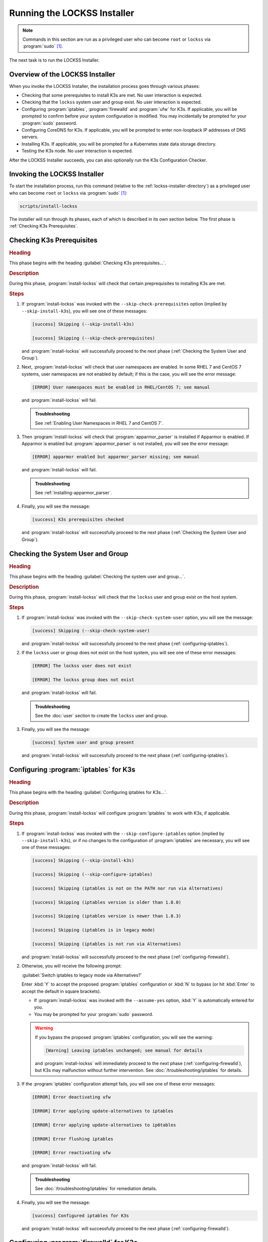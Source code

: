 ============================
Running the LOCKSS Installer
============================

.. note::

   Commands in this section are run as a privileged user who can become ``root`` or ``lockss`` via :program:`sudo` [#fnprivileged]_.

The next task is to run the LOCKSS Installer.

--------------------------------
Overview of the LOCKSS Installer
--------------------------------

When you invoke the LOCKSS Installer, the installation process goes through various phases:

*  Checking that some prerequisites to install K3s are met. No user interaction is expected.

*  Checking that the ``lockss`` system user and group exist. No user interaction is expected.

*  Configuring :program:`iptables`, :program:`firewalld` and :program:`ufw` for K3s. If applicable, you will be prompted to confirm before your system configuration is modified. You may incidentally be prompted for your :program:`sudo` password.

*  Configuring CoreDNS for K3s. If applicable, you will be prompted to enter non-loopback IP addresses of DNS servers.

*  Installing K3s. If applicable, you will be prompted for a Kubernetes state data storage directory.

*  Testing the K3s node. No user interaction is expected.

After the LOCKSS Installer succeeds, you can also optionally run the K3s Configuration Checker.

-----------------------------
Invoking the LOCKSS Installer
-----------------------------

To start the installation process, run this command (relative to the :ref:`lockss-installer-directory`) as a privileged user who can become ``root`` or ``lockss`` via :program:`sudo` [#fnprivileged]_:

.. code-block:: shell

   scripts/install-lockss

The installer will run through its phases, each of which is described in its own section below. The first phase is :ref:`Checking K3s Prerequisites`.

--------------------------
Checking K3s Prerequisites
--------------------------

.. rubric:: Heading

This phase begins with the heading :guilabel:`Checking K3s prerequisites...`.

.. rubric:: Description

During this phase, :program:`install-lockss` will check that certain preprequisites to installing K3s are met.

.. rubric:: Steps

1. If :program:`install-lockss` was invoked with the ``--skip-check-prerequisites`` option (implied by ``--skip-install-k3s``), you will see one of these messages:

   .. code-block:: text

      [success] Skipping (--skip-install-k3s)

      [success] Skipping (--skip-check-prerequisites)

   and :program:`install-lockss` will successfully proceed to the next phase (:ref:`Checking the System User and Group`).

2. Next, :program:`install-lockss` will check that user namespaces are enabled. In some RHEL 7 and CentOS 7 systems, user namespaces are not enabled by default; if this is the case, you will see the error message:

   .. code-block:: text

      [ERROR] User namespaces must be enabled in RHEL/CentOS 7; see manual

   and :program:`install-lockss` will fail.

   .. admonition:: Troubleshooting

      See :ref:`Enabling User Namespaces in RHEL 7 and CentOS 7`.

3. Then :program:`install-lockss` will check that :program:`apparmor_parser` is installed if Apparmor is enabled. If Apparmor is enabled but :program:`apparmor_parser` is not installed, you will see the error message:

   .. code-block:: text

      [ERROR] apparmor enabled but apparmor_parser missing; see manual

   and :program:`install-lockss` will fail.

   .. admonition:: Troubleshooting

      See :ref:`installing-apparmor_parser`.

4. Finally, you will see the message:

   .. code-block:: text

      [success] K3s prerequisites checked

   and :program:`install-lockss` will successfully proceed to the next phase (:ref:`Checking the System User and Group`).

----------------------------------
Checking the System User and Group
----------------------------------

.. rubric:: Heading

This phase begins with the heading :guilabel:`Checking the system user and group...`.

.. rubric:: Description

During this phase, :program:`install-lockss` will check that the ``lockss`` user and group exist on the host system.

.. rubric:: Steps

1. If :program:`install-lockss` was invoked with the ``--skip-check-system-user`` option, you will see the message:

   .. code-block:: text

      [success] Skipping (--skip-check-system-user)

   and :program:`install-lockss` will successfully proceed to the next phase (:ref:`configuring-iptables`).

2. If the ``lockss`` user or group does not exist on the host system, you will see one of these error messages:

   .. code-block:: text

      [ERROR] The lockss user does not exist

      [ERROR] The lockss group does not exist

   and :program:`install-lockss` will fail.

   .. admonition:: Troubleshooting

      See the :doc:`user` section to create the ``lockss`` user and group.

3. Finally, you will see the message:

   .. code-block:: text

      [success] System user and group present

   and :program:`install-lockss` will successfully proceed to the next phase (:ref:`configuring-iptables`).

.. _configuring-iptables:

---------------------------------------
Configuring :program:`iptables` for K3s
---------------------------------------

.. rubric:: Heading

This phase begins with the heading :guilabel:`Configuring iptables for K3s...`.

.. rubric:: Description

During this phase, :program:`install-lockss` will configure :program:`iptables` to work with K3s, if applicable.

.. rubric:: Steps

1. If :program:`install-lockss` was invoked with the ``--skip-configure-iptables`` option (implied by ``--skip-install-k3s``), or if no changes to the configuration of :program:`iptables` are necessary, you will see one of these messages:

   .. code-block:: text

      [success] Skipping (--skip-install-k3s)

      [success] Skipping (--skip-configure-iptables)

      [success] Skipping (iptables is not on the PATH nor run via Alternatives)

      [success] Skipping (iptables version is older than 1.8.0)

      [success] Skipping (iptables version is newer than 1.8.3)

      [success] Skipping (iptables is in legacy mode)

      [success] Skipping (iptables is not run via Alternatives)

   and :program:`install-lockss` will successfully proceed to the next phase (:ref:`configuring-firewalld`).

2. Otherwise, you will receive the following prompt:

   :guilabel:`Switch iptables to legacy mode via Alternatives?`

   Enter :kbd:`Y` to accept the proposed :program:`iptables` configuration or :kbd:`N` to bypass (or hit :kbd:`Enter` to accept the default in square brackets).

   *  If :program:`install-lockss` was invoked with the ``--assume-yes`` option, :kbd:`Y` is automatically entered for you.

   *  You may be prompted for your :program:`sudo` password.

   .. warning::

      If you bypass the proposed :program:`iptables` configuration, you will see the warning:

      .. code-block:: text

         [Warning] Leaving iptables unchanged; see manual for details

      and :program:`install-lockss` will immediately proceed to the next phase (:ref:`configuring-firewalld`), but K3s may malfunction without further intervention. See :doc:`/troubleshooting/iptables` for details.

3. If the :program:`iptables` configuration attempt fails, you will see one of these error messages:

   .. code-block:: text

      [ERROR] Error deactivating ufw

      [ERROR] Error applying update-alternatives to iptables

      [ERROR] Error applying update-alternatives to ip6tables

      [ERROR] Error flushing iptables

      [ERROR] Error reactivating ufw

   and :program:`install-lockss` will fail.

   .. admonition:: Troubleshooting

      See :doc:`/troubleshooting/iptables` for remediation details.

4. Finally, you will see the message:

   .. code-block:: text

      [success] Configured iptables for K3s

   and :program:`install-lockss` will successfully proceed to the next phase (:ref:`configuring-firewalld`).

.. _configuring-firewalld:

----------------------------------------
Configuring :program:`firewalld` for K3s
----------------------------------------

.. rubric:: Heading

This phase begins with the heading :guilabel:`Configuring firewalld for K3s...`.

.. rubric:: Description

During this phase, :program:`install-lockss` will configure :program:`firewalld` to work with K3s, if applicable.

.. rubric:: Steps

1. If :program:`install-lockss` was invoked with the ``--skip-configure-firewalld`` option (implied by ``--skip-install-k3s``), or if :program:`firewalld` is not present or is not running, you will see one of these messages:

   .. code-block:: text

      [success] Skipping (--skip-install-k3s)

      [success] Skipping (--skip-configure-firewalld)

      [success] Skipping (firewall-cmd is not on the PATH)

      [success] Skipping (firewalld is not running)

   and :program:`install-lockss` will successfully proceed to the next phase (:ref:`configuring-ufw`).

2. If :program:`firewalld` is running, you will receive the following prompt:

   :guilabel:`Add 10.42.0.0/16 and 10.43.0.0/16 to firewalld's trusted zone?`

   Enter :kbd:`Y` to accept the proposed :program:`firewalld` configuration or :kbd:`N` to bypass (or hit :kbd:`Enter` to accept the default in square brackets).

   *  If :program:`install-lockss` was invoked with the ``--assume-yes`` option, :kbd:`Y` is automatically entered for you.

   *  You may be prompted for your :program:`sudo` password.

   .. warning::

      If you bypass the proposed :program:`firewalld` configuration, you will see the warning:

      .. code-block:: text

         [Warning] Leaving firewalld unchanged; see manual for details

      and :program:`install-lockss` will immediately proceed to the next phase (:ref:`configuring-ufw`), but K3s may malfunction without further intervention. See :doc:`/troubleshooting/firewalld` for details.

3. If the :program:`firewalld` configuration attempt fails, you will see one of these error messages:

   .. code-block:: text

      [ERROR] Could not add 10.42.0.0/16 to firewalld's trusted zone

      [ERROR] Could not add 10.43.0.0/16 to firewalld's trusted zone

      [ERROR] Could not reload firewalld

   and :program:`install-lockss` will fail.

   .. admonition:: Troubleshooting

      See :doc:`/troubleshooting/firewalld` for remediation details.

4. Finally, you will see the message:

   .. code-block:: text

      [success] Configured firewalld for K3s

   and :program:`install-lockss` will successfully proceed to the next phase (:ref:`configuring-ufw`).

.. _configuring-ufw:

----------------------------------
Configuring :program:`ufw` for K3s
----------------------------------

.. rubric:: Heading

This phase begins with the heading :guilabel:`Configuring firewalld for ufw...`.

.. rubric:: Description

During this phase, :program:`install-lockss` will configure :program:`ufw` to work with K3s, if necessary.

.. rubric:: Steps

1. If :program:`install-lockss` was invoked with the ``--skip-configure-ufw`` option (implied by ``--skip-install-k3s``), or if :program:`ufw` is not present or is not active, you will see one of these messages:

   .. code-block:: text

      [success] Skipping (--skip-install-k3s)

      [success] Skipping (--skip-configure-ufw)

      [success] Skipping (ufw is not on the PATH)

      [success] Skipping (ufw is not active)

   and :program:`install-lockss` will successfully proceed to the next phase (:ref:`Configuring CoreDNS for K3s`).

2. If :program:`ufw` is active, you will receive the following prompt:

   :guilabel:`Allow traffic from 10.42.0.0/16 and 10.43.0.0/16 via ufw?`

   Enter :kbd:`Y` to accept the proposed :program:`ufw` configuration or :kbd:`N` to bypass (or hit :kbd:`Enter` to accept the default in square brackets).

   *  If :program:`install-lockss` was invoked with the ``--assume-yes`` option, :kbd:`Y` is automatically entered for you.

   *  You may be prompted for your :program:`sudo` password.

   .. warning::

      If you bypass the proposed :program:`ufw` configuration, you will see the warning:

      .. code-block:: text

         [Warning] Leaving ufw unchanged; see manual for details

      and :program:`install-lockss` will immediately proceed to the next phase (:ref:`Configuring CoreDNS for K3s`), but K3s may malfunction without further intervention. See :doc:`/troubleshooting/ufw` for details.

3. If the :program:`ufw` configuration attempt fails, you will see one of these error messages:

   .. code-block:: text

      [ERROR] Could not allow traffic from 10.42.0.0/16 via ufw

      [ERROR] Could not allow traffic from 10.43.0.0/16 via ufw

      [ERROR] Could not reload ufw

   and :program:`install-lockss` will fail.

   .. admonition:: Troubleshooting

      See :doc:`/troubleshooting/ufw` for remediation details.

4. Finally, you will see the message:

   .. code-block:: text

      [success] Configured ufw for K3s

   and :program:`install-lockss` will successfully proceed to the next phase (:ref:`Configuring CoreDNS for K3s`).

---------------------------
Configuring CoreDNS for K3s
---------------------------

.. rubric:: Heading

This phase begins with the heading :guilabel:`Configuring CoreDNS for K3s...`.

.. rubric:: Description

During this phase, :program:`install-lockss` will configure CoreDNS to work with K3s, if necessary.

.. rubric:: Steps

1. If :program:`install-lockss` was invoked with the ``--skip-configure-coredns`` option (implied by ``--skip-install-k3s``), or if your system's DNS configuration will simply work with CoreDNS, you will see one of these messages:

   .. code-block:: text

      [success] Skipping (--skip-install-k3s)

      [success] Skipping (--skip-configure-dns)

      [success] Using system resolv.conf files

   and :program:`install-lockss` will successfully proceed to the next phase (:ref:`Installing K3s`).

2. If your system's DNS configuration will not work with CoreDNS, or if :program:`install-lockss` was invoked with the ``--force-dns-prompt`` option, you will receive a message including ``CoreDNS does not allow a loopback address to be given to Kubernetes pods as an upstream DNS server``, and the following prompt:

   :guilabel:`IP address(es) of DNS resolvers, separated by ';'`

   Enter a semicolon-separated list of DNS server IP addresses that are *not* loopback addresses. A suggested value will be offered to you in square brackets, consisting of non-loopback IP addresses collected from your machine's DNS configuration; you can simply hit :kbd:`Enter` to accept the suggested value.

   *  If :program:`install-lockss` was invoked with the ``--assume-yes`` option, the suggested value is automatically accepted witout the prompt.

3. If the creation of the CoreDNS configuration file fails, you will see error messages similar to these:

   .. code-block:: text

      [ERROR] Could not create /etc/lockss

      [ERROR] Error rendering config/templates/k3s/resolv.conf.mustache to config/resolv.conf

      [ERROR] Could not copy config/resolv.conf to /etc/lockss/resolv.conf

   and :program:`install-lockss` will fail.

   .. admonition:: Troubleshooting

      See :doc:`/troubleshooting/coredns` for remediation details.

4. Finally, you will see the message:

   .. code-block:: text

      [success] Configured CoreDNS for K3s

   and :program:`install-lockss` will successfully proceed to the next phase (:ref:`Installing K3s`).

--------------
Installing K3s
--------------

.. rubric:: Heading

This phase begins with the heading :guilabel:`Installing K3s...`.

.. rubric:: Description

During this phase, :program:`install-lockss` will install K3s.

.. rubric:: Steps

1. If :program:`install-lockss` was invoked with the ``--skip-install-k3s`` option, you will see the message:

   .. code-block:: text

      [success] Skipping (--skip-install-k3s)

   and :program:`install-lockss` will successfully proceed to the next phase (:ref:`Testing the K3s Node`).

2. Next, :program:`install-lockss` will determine if K3s needs to be installed or upgraded. There are five cases:

   a. If K3s is not present, :program:`install-lockss` will display ``K3s is not present``, and will install K3s in the next step.

   b. If the expected version of K3s is already present, :program:`install-lockss` will display :samp:`K3s version {installed_version} is already installed; skipping`, and will not install K3s in the next step.

   c. If a more recent version of K3s is present, :program:`install-lockss` will display :samp:`Detected K3s version {installed_version} is more recent than expected version {expected_version}`, and will not install K3s in the next step.

   d. If an older version of K3s is present, :program:`install-lockss` will display :samp:`Detected K3s version {installed_version} is older than expected version {expected_version}` and you will receive the following prompt:

      :guilabel:`Upgrade K3s from {installed_version} to {expected_version}?`

      Enter :kbd:`Y` and :program:`install-lockss` will install the newer K3s version in the next step, or :kbd:`N` and :program:`install-lockss` will not install the newer K3s version in the next step (or hit :kbd:`Enter` to accept the default in square brackets).

      *  If :program:`install-lockss` was invoked with the ``--assume-yes`` option, :kbd:`Y` is automatically entered for you.

   e. If K3s is detected but the installed and expected version numbers cannot be compared automatically, you will see the following warning:

      .. code-block:: text

         [Warning] Detected K3s version {installed_version}, expected version ${expected_version}, comparison failure, skipping

      and :program:`install-lockss` will not install K3s in the next step.

3. If :program:`install-lockss` determined in the previous step that it will not install K3s, it will display ``Not installing K3s`` and go to the next step.

   Otherwise, it will display :samp:`Installing K3s version {expected_version}`, and K3s will be installed:

   1. First, :program:`install-lockss` will warn you that if the directory K3s uses to store state data (by default :file:`/var/lib/rancher/k3s`) is space-limited, you should specify a different directory, but not one on NFS [#fnk3sdatadir]_. You will see the following prompt:

      :guilabel:`K3s state data directory`

      Enter a non-NFS directory path for the K3s state directory, or simply hit :kbd:`Enter` to accept the default in square brackets.

      *  If :program:`install-lockss` was invoked with the :samp:`--k3s-data-dir={DIR}` option, :samp:`{DIR}` will automatically be used without the prompt.

      *  If :program:`install-lockss` was invoked with the ``--assume-yes`` option, the default is automatically used without the prompt.

   2. Next, the K3s Installer will be downloaded from https://get.k3s.io/ and invoked with suitable options.

      Depending on your operating system and other factors, the K3s Installer may install additional software packages or configure system components, using :program:`sudo` if necessary (which may prompt for the user's :program:`sudo` password).

      If the K3s Installer does not succeed, it will display its own error messages, then :program:`install-lockss` will fail.

      .. admonition:: Troubleshooting

         Error messages that the K3s Installer may display include:

         .. code-block:: text

            [ERROR]  Failed to apply container_runtime_exec_t to /usr/local/bin/k3s, please install:
                yum install -y container-selinux selinux-policy-base
                yum install -y https://rpm.rancher.io/k3s/stable/common/centos/8/noarch/k3s-selinux-0.3-0.el8.noarch.rpm

            Error: Package: k3s-selinux-0.3-0.el7.noarch (rancher-k3s-common-stable)
                       Requires: container-selinux >= 2.107-3
             You could try using --skip-broken to work around the problem
             You could try running: rpm -Va --nofiles --nodigest

         See :doc:`/troubleshooting/k3s-installer` for remediation details.

4. Whether or not K3s was installed, :program:`install-lockss` will store Kubernetes configuration data as the ``lockss`` user in the file :file:`config/k8s.cfg`, relative to the LOCKSS Installer home directory. If the creation of the file fails, you will see one of these error messages:

   .. code-block:: text

      [ERROR] Could not write k8s.cfg

      [ERROR] Could not append to k8s.cfg

   and :program:`install-lockss` will fail.

   .. admonition:: Troubleshooting

      Check file permission mismatches between the user running :program:`install-lockss` and the :file:`lockss-installer/config` directory, then try again.

5. Finally, you will see the message:

   .. code-block:: text

      [success] Installed K3s

   and :program:`install-lockss` will successfully proceed to the next phase (:ref:`Testing the K3s Node`).

--------------------
Testing the K3s Node
--------------------

.. rubric:: Heading

This phase begins with the heading :guilabel:`Testing the K3s node...`.

.. rubric:: Description

During this phase, :program:`install-lockss` runs a series of tests to verify that the K3s node is operational.

.. rubric:: Steps

1. If :program:`install-lockss` was invoked with the ``--skip-test-k3s`` option (implied by ``--skip-install-k3s``), you will see one of these messages:

   .. code-block:: text

      [success] Skipping (--skip-install-k3s)

      [success] Skipping (--skip-test-k3s)

   and :program:`install-lockss` will successfully proceed to the next phase (:ref:`Completion of the LOCKSS Installation Process`).

2. Next, :program:`install-lockss` will run a series of tests. If a test fails, you will see one of these error messages:

   .. code-block:: text

      [ERROR] k8s.cfg not found

      [ERROR] Error reading K8S_FLAVOR

      [ERROR] K8S_FLAVOR is not set

      [ERROR] K8S_FLAVOR is not k3s

      [ERROR] Error reading KUBECTL_CMD

      [ERROR] KUBECTL_CMD is not set

      [ERROR] k3s command of KUBECTL_CMD is not on the PATH

      [ERROR] Command failed (kubectl version)

      [ERROR] Timeout waiting for the K3s node to be ready

      [ERROR] Command failed (kubectl get node)

      [ERROR] Unexpected number of K3s nodes

      [ERROR] Timeout waiting for the CoreDNS pod to be running and ready

      [ERROR] Command failed (kubectl get pod)

      [ERROR] Unexpected number of CoreDNS pods

      [ERROR] Timeout waiting for the DNS service to be present

      [ERROR] Command failed (kubectl get service)

      [ERROR] Unexpected number of kube-dns services

      [ERROR] Unexpected kube-dns service type

      [ERROR] Timeout waiting for DNS resolution

      [ERROR] Unexpected Cluster-IP

   and :program:`install-lockss` will fail.

   .. admonition:: Troubleshooting

      The reasons for some of these tests failing vary. Some wait for K3s to start up and retry a number of times but eventually give up, even though K3s will eventually come up fully. You can invoke just this portion of :program:`lockss-install` by invoking:

      .. code-block:: shell

         install-lockss --test-k3s

      or equivalently:

      .. code-block:: shell

         install-lockss -T

      You can also alter the number of retries and the number of seconds between retries with :samp:`--retries={N}` and :samp:`--wait={S}` respectively.

      Other problems may require reaching out to the LOCKSS support team at :email:`lockss-support@lockss.org` for assistance.

3. Finally, you will see the message:

   .. code-block:: text

      [success] Tested the K3s node

   and :program:`install-lockss` will successfully proceed to the next phase (:ref:`Completion of the LOCKSS Installation Process`).

---------------------------------------------
Completion of the LOCKSS Installation Process
---------------------------------------------

If all phases completed successfully, you will see the message:

.. code-block:: text

   [success] Successful completion of the LOCKSS installation process

and :program:`install-lockss` will terminate.

------------------------------
Checking the K3s Configuration
------------------------------

.. tip::

   This section is optional.

K3s comes with :program:`k3s check-config`, a configuration checker tool. The K3s configuration checker is capable of detecting complex underlying system situations that definitely require fixing (or applications running in the K3s cluster will not be able to function properly). On the other hand, the versions of the K3s configuration checker available at the time LOCKSS 2.0-alpha4 and LOCKSS 2.0-alpha5 were released contained bugs that reported spurious issues that are either inaccurate or moot. As a result, we have decided against running :program:`k3s check-config` as part of :program:`install-lockss` at this time, to avoid unnecessary interruptions in the installation of the LOCKSS system in many cases where there is no particular cause for concern.

That being said, we still recommend running :program:`k3s check-config` and interpreting the results using the :ref:`Troubleshooting the K3s Configuration Checker` section of the manual:

1. Run this command:

   .. code-block:: text

      k3s check-config

2. The following error messages in the output are indicative of system situations that require attention:

   .. code-block:: text

      /usr/sbin iptables v1.8.2 (nf_tables): should be older than v1.8.0, newer than v1.8.3, or in legacy mode (fail)

      RHEL7/CentOS7: User namespaces disabled; add 'user_namespace.enable=1' to boot command line (fail)

      apparmor: enabled, but apparmor_parser missing (fail)

   .. admonition:: Troubleshooting

      See :doc:`/troubleshooting/k3s-checker` for details.

3. The following error messages in the output can be ignored:

   .. code-block:: text

      cgroup hierarchy: nonexistent?? (fail)

      links: aux/ip6tables should link to iptables-detect.sh (fail)
      links: aux/ip6tables-restore should link to iptables-detect.sh (fail)
      links: aux/ip6tables-save should link to iptables-detect.sh (fail)
      links: aux/iptables should link to iptables-detect.sh (fail)
      links: aux/iptables-restore should link to iptables-detect.sh (fail)
      links: aux/iptables-save should link to iptables-detect.sh (fail)

      swap: should be disabled

      CONFIG_INET_XFRM_MODE_TRANSPORT: missing

   .. admonition:: Troubleshooting

      See :doc:`/troubleshooting/k3s-checker` for details.

4. For other error messages, check the official `K3s documentation <https://rancher.com/docs/k3s/latest/en/>`_, search for `K3s issues database on GitHub <https://github.com/k3s-io/k3s/issues>`_ or the Web for resources matching your error message or operating system, and/or contact us so we can help investigate and document for future reference.

----

.. rubric:: Footnotes

.. [#fnprivileged]

   See :doc:`/sysadmin/privileged`.

.. [#fnk3sdatadir]

   See https://github.com/containerd/containerd/discussions/6140.
